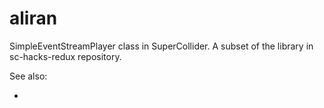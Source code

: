 * aliran
SimpleEventStreamPlayer class in SuperCollider. A subset of the library in sc-hacks-redux repository.

See also: 

- 
